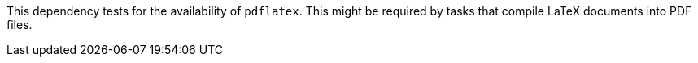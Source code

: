 This dependency tests for the availability of `pdflatex`. 
This might be required by tasks that compile LaTeX documents into PDF files. 